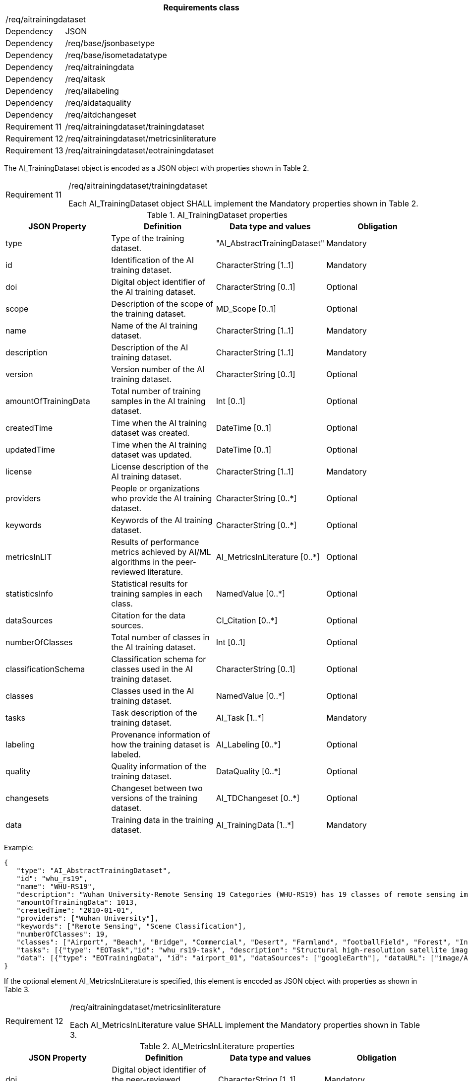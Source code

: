 [width="100%",cols="15%,85%",options="header",]
|===
2+|*Requirements class* 
2+|/req/aitrainingdataset
|Dependency |JSON
|Dependency |/req/base/jsonbasetype
|Dependency |/req/base/isometadatatype
|Dependency |/req/aitrainingdata
|Dependency |/req/aitask
|Dependency |/req/ailabeling
|Dependency |/req/aidataquality
|Dependency |/req/aitdchangeset
|Requirement 11 |/req/aitrainingdataset/trainingdataset
|Requirement 12 |/req/aitrainingdataset/metricsinliterature
|Requirement 13 |/req/aitrainingdataset/eotrainingdataset
|===

The AI_TrainingDataset object is encoded as a JSON object with properties shown in Table 2.

[width="100%",cols="15%,85%",]
|===
|Requirement 11 |/req/aitrainingdataset/trainingdataset

Each AI_TrainingDataset object SHALL implement the Mandatory properties shown in Table 2.
|===

.AI_TrainingDataset properties
[width="100%",cols="25%,25%,25%,25%",options="header",]
|===
|JSON Property |Definition |Data type and values |Obligation
|type |Type of the training dataset. |"AI_AbstractTrainingDataset" |Mandatory
|id |Identification of the AI training dataset. |CharacterString [1..1] |Mandatory
|doi |Digital object identifier of the AI training dataset. |CharacterString [0..1] |Optional
|scope |Description of the scope of the training dataset. |MD_Scope [0..1] |Optional
|name |Name of the AI training dataset. |CharacterString [1..1] |Mandatory
|description |Description of the AI training dataset. |CharacterString [1..1] |Mandatory
|version |Version number of the AI training dataset. |CharacterString [0..1] |Optional
|amountOfTrainingData |Total number of training samples in the AI training dataset. |Int [0..1] |Optional
|createdTime |Time when the AI training dataset was created. |DateTime [0..1] |Optional
|updatedTime |Time when the AI training dataset was updated. |DateTime [0..1] |Optional
|license |License description of the AI training dataset. |CharacterString [1..1] |Mandatory
|providers |People or organizations who provide the AI training dataset. |CharacterString [0..*] |Optional
|keywords |Keywords of the AI training dataset. |CharacterString [0..*] |Optional
|metricsInLIT |Results of performance metrics achieved by AI/ML algorithms in the peer-reviewed literature. |AI_MetricsInLiterature [0..*] |Optional
|statisticsInfo |Statistical results for training samples in each class. |NamedValue [0..*] |Optional
|dataSources |Citation for the data sources. |CI_Citation [0..*] |Optional
|numberOfClasses |Total number of classes in the AI training dataset. |Int [0..1] |Optional
|classificationSchema |Classification schema for classes used in the AI training dataset. |CharacterString [0..1] |Optional
|classes |Classes used in the AI training dataset. |NamedValue [0..*] |Optional
|tasks |Task description of the training dataset. |AI_Task [1..*] |Mandatory
|labeling |Provenance information of how the training dataset is labeled. |AI_Labeling [0..*] |Optional
|quality |Quality information of the training dataset. |DataQuality [0..*] |Optional
|changesets |Changeset between two versions of the training dataset. |AI_TDChangeset [0..*] |Optional
|data |Training data in the training dataset. |AI_TrainingData [1..*] |Mandatory
|===

Example:

 {
    "type": "AI_AbstractTrainingDataset",
    "id": "whu_rs19",
    "name": "WHU-RS19",
    "description": "Wuhan University-Remote Sensing 19 Categories (WHU-RS19) has 19 classes of remote sensing images scenes obtained from Google Earth",
    "amountOfTrainingData": 1013,
    "createdTime": "2010-01-01",
    "providers": ["Wuhan University"],
    "keywords": ["Remote Sensing", "Scene Classification"],
    "numberOfClasses": 19,
    "classes": ["Airport", "Beach", "Bridge", "Commercial", "Desert", "Farmland", "footballField", "Forest", "Industrial", "Meadow", "Mountain", "Park", "Parking", "Pond", "Port", "railwayStation", "Residential", "River", "Viaduct"],
    "tasks": [{"type": "EOTask","id": "whu_rs19-task", "description": "Structural high-resolution satellite image indexing", "taskType": "Scene Classification"}],
    "data": [{"type": "EOTrainingData", "id": "airport_01", "dataSources": ["googleEarth"], "dataURL": ["image/Airport/airport_01.jpg"], "labels": [{"type": "SceneLabel", "class": "Airport"}]}, …]
 }

If the optional element AI_MetricsInLiterature is specified, this element is encoded as JSON object with properties as shown in Table 3.

[width="100%",cols="15%,85%",]
|===
|Requirement 12 |/req/aitrainingdataset/metricsinliterature

Each AI_MetricsInLiterature value SHALL implement the Mandatory properties shown in Table 3.
|===

.AI_MetricsInLiterature properties
[width="100%",cols="25%,25%,25%,25%",options="header",]
|===
|JSON Property |Definition |Data type and values |Obligation
|doi |Digital object identifier of the peer-reviewed literature. |CharacterString [1..1] |Mandatory
|algorithm |AI/ML algorithms used in the peer-reviewed literature. |CharacterString [0..1] |Optional
|metrics |Metrics and results of AI/ML algorithms in the peer-reviewed literature. |NamedValue [1..*] |Mandatory
|===

Example:

 {
    "doi": "10.1109/TGRS.2019.2917161",
    "algorithm": "FACNN",
    "metrics": [{"key": "Overall Accuracy", "value": 0.9881}]
 }

The AI_EOTrainingDataset object is encoded as a JSON object with properties shown in Table 2 and Table 4.

[width="100%",cols="15%,85%",]
|===
|Requirement 13 |/req/aitrainingdataset/eotrainingdataset

Each AI_EOTrainingDataset object SHALL implement the Mandatory properties both shown in Table 2 and Table 4.
|===

.AI_EOTrainingDataset properties
[width="100%",cols="25%,25%,25%,25%",options="header",]
|===
|JSON Property |Definition |Data type and values |Obligation
|type |Type of the training dataset. |"AI_EOTrainingDataset" |Mandatory
|extent |Spatial extent of the EO training dataset. |EX_Extent [0..1] |Optional
|bands |Bands description of the images used in the EO training dataset. |MD_Band [0..*] |Optional
|imageSize |Size of the images used in the EO training dataset. |ChracterString [0..1] |Optional
|===

Example:

 {
    "type": "AI_EOTrainingDataset",
    "id": "whu_rs19",
    "name": "WHU-RS19",
    "description": "Wuhan University-Remote Sensing 19 Categories (WHU-RS19) has 19 classes of remote sensing images scenes obtained from Google Earth",
    "amountOfTrainingData": 1013,
    "createdTime": "2010-01-01",
    "providers": ["Wuhan University"],
    "keywords": ["Remote Sensing", "Scene Classification"],
    "numberOfClasses": 19,
    "extent": [-180, -90, 180, 90],
    "bands": ["red", "green", "blue"],
    "imageSize": "6000x7600",
    "classes": ["Airport", "Beach", "Bridge", "Commercial", "Desert", "Farmland", "footballField", "Forest", "Industrial", "Meadow", "Mountain", "Park", "Parking", "Pond", "Port", "railwayStation", "Residential", "River", "Viaduct"],
    "tasks": [{"type": "AI_EOTask","id": "whu_rs19-task", "description": "Structural high-resolution satellite image indexing", "taskType": "Scene Classification"}],
    "data": [{"type": "AI_EOTrainingData", "id": "airport_01", "dataSources": ["googleEarth"], "dataURL": ["image/Airport/airport_01.jpg"], "labels": [{"type": "AI_SceneLabel", "class": "Airport"}]}, …]
 }